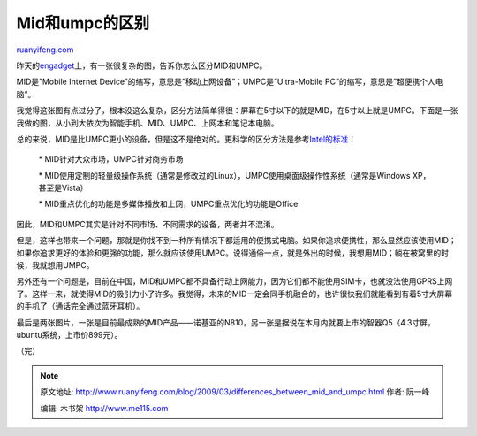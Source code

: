 .. _200903_differences_between_mid_and_umpc:

Mid和umpc的区别
==================================

`ruanyifeng.com <http://www.ruanyifeng.com/blog/2009/03/differences_between_mid_and_umpc.html>`__

昨天的\ `engadget <http://www.engadget.com/2009/03/14/a-pictorial-guide-to-the-subtle-differences-between-small-cheap/>`__\ 上，有一张很复杂的图，告诉你怎么区分MID和UMPC。

MID是”Mobile Internet
Device”的缩写，意思是”移动上网设备”；UMPC是”Ultra-Mobile
PC”的缩写，意思是”超便携个人电脑”。

我觉得这张图有点过分了，根本没这么复杂，区分方法简单得很：屏幕在5寸以下的就是MID，在5寸以上就是UMPC。下面是一张我做的图，从小到大依次为智能手机、MID、UMPC、上网本和笔记本电脑。

总的来说，MID是比UMPC更小的设备，但是这不是绝对的。更科学的区分方法是参考\ `Intel的标准 <http://www.engadget.com/2008/01/10/intel-explains-mid-vs-umpc/>`__\ ：

    \* MID针对大众市场，UMPC针对商务市场

    \*
    MID使用定制的轻量级操作系统（通常是修改过的Linux），UMPC使用桌面级操作性系统（通常是Windows
    XP，甚至是Vista）

    \* MID重点优化的功能是多媒体播放和上网，UMPC重点优化的功能是Office

因此，MID和UMPC其实是针对不同市场、不同需求的设备，两者并不混淆。

但是，这样也带来一个问题，那就是你找不到一种所有情况下都适用的便携式电脑。如果你追求便携性，那么显然应该使用MID；如果你追求更好的体验和更强的功能，那么就应该使用UMPC。说得通俗一点，就是外出的时候，我想用MID；躺在被窝里的时候，我就想用UMPC。

另外还有一个问题是，目前在中国，MID和UMPC都不具备行动上网能力，因为它们都不能使用SIM卡，也就没法使用GPRS上网了。这样一来，就使得MID的吸引力小了许多。我觉得，未来的MID一定会同手机融合的，也许很快我们就能看到有着5寸大屏幕的手机了（通话完全通过蓝牙耳机）。

最后是两张图片，一张是目前最成熟的MID产品——诺基亚的N810，另一张是据说在本月内就要上市的智器Q5（4.3寸屏，ubuntu系统，上市价899元）。

（完）

.. note::
    原文地址: http://www.ruanyifeng.com/blog/2009/03/differences_between_mid_and_umpc.html 
    作者: 阮一峰 

    编辑: 木书架 http://www.me115.com